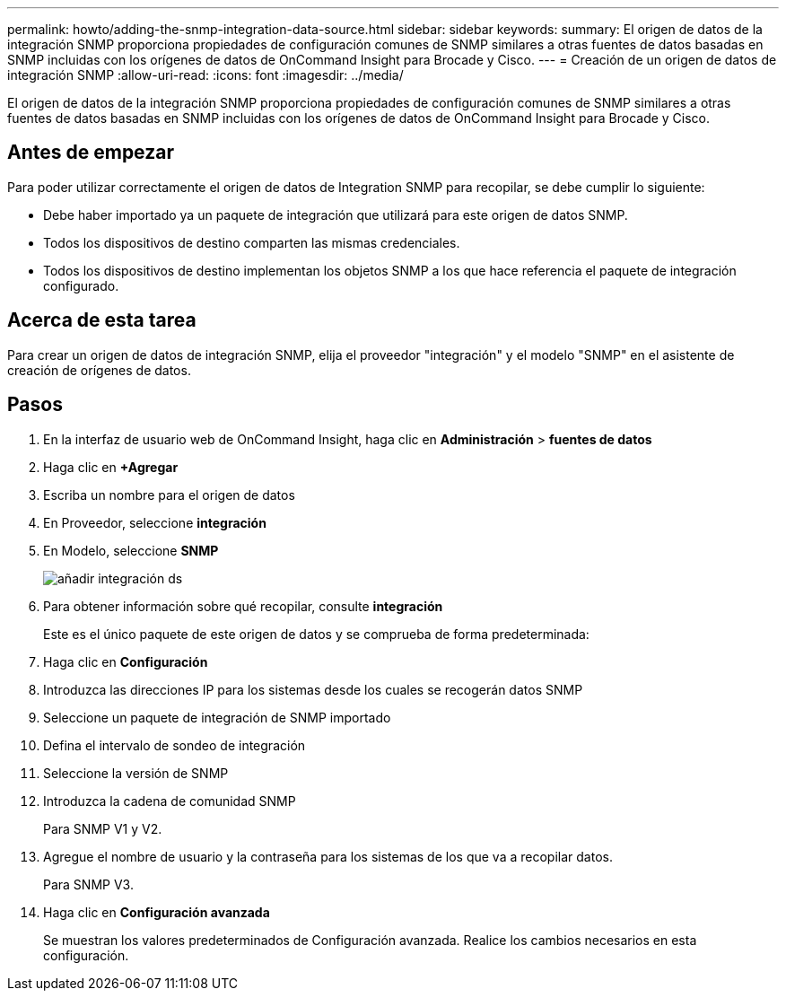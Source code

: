 ---
permalink: howto/adding-the-snmp-integration-data-source.html 
sidebar: sidebar 
keywords:  
summary: El origen de datos de la integración SNMP proporciona propiedades de configuración comunes de SNMP similares a otras fuentes de datos basadas en SNMP incluidas con los orígenes de datos de OnCommand Insight para Brocade y Cisco. 
---
= Creación de un origen de datos de integración SNMP
:allow-uri-read: 
:icons: font
:imagesdir: ../media/


[role="lead"]
El origen de datos de la integración SNMP proporciona propiedades de configuración comunes de SNMP similares a otras fuentes de datos basadas en SNMP incluidas con los orígenes de datos de OnCommand Insight para Brocade y Cisco.



== Antes de empezar

Para poder utilizar correctamente el origen de datos de Integration SNMP para recopilar, se debe cumplir lo siguiente:

* Debe haber importado ya un paquete de integración que utilizará para este origen de datos SNMP.
* Todos los dispositivos de destino comparten las mismas credenciales.
* Todos los dispositivos de destino implementan los objetos SNMP a los que hace referencia el paquete de integración configurado.




== Acerca de esta tarea

Para crear un origen de datos de integración SNMP, elija el proveedor "integración" y el modelo "SNMP" en el asistente de creación de orígenes de datos.



== Pasos

. En la interfaz de usuario web de OnCommand Insight, haga clic en *Administración* > *fuentes de datos*
. Haga clic en *+Agregar*
. Escriba un nombre para el origen de datos
. En Proveedor, seleccione *integración*
. En Modelo, seleccione *SNMP*
+
image::../media/add-integration-ds.gif[añadir integración ds]

. Para obtener información sobre qué recopilar, consulte *integración*
+
Este es el único paquete de este origen de datos y se comprueba de forma predeterminada:

. Haga clic en *Configuración*
. Introduzca las direcciones IP para los sistemas desde los cuales se recogerán datos SNMP
. Seleccione un paquete de integración de SNMP importado
. Defina el intervalo de sondeo de integración
. Seleccione la versión de SNMP
. Introduzca la cadena de comunidad SNMP
+
Para SNMP V1 y V2.

. Agregue el nombre de usuario y la contraseña para los sistemas de los que va a recopilar datos.
+
Para SNMP V3.

. Haga clic en *Configuración avanzada*
+
Se muestran los valores predeterminados de Configuración avanzada. Realice los cambios necesarios en esta configuración.


